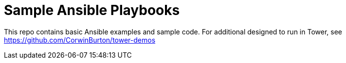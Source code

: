 = Sample Ansible Playbooks

This repo contains basic Ansible examples and sample code. For additional designed to run in Tower, see https://github.com/CorwinBurton/tower-demos